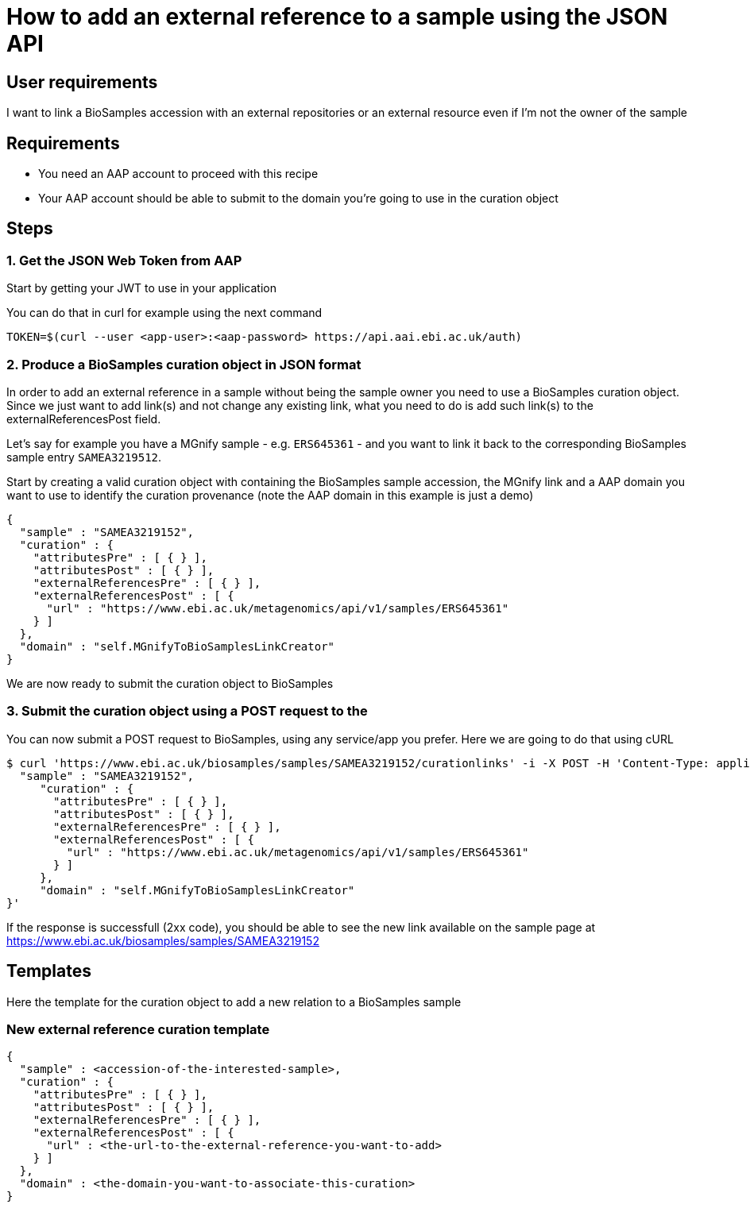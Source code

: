 
= [.ebi-color]#How to add an external reference to a sample using the JSON API#
:last-update-label!:

== User requirements
I want to link a BioSamples accession with an external repositories or an external resource
even if I'm not the owner of the sample

== Requirements
- You need an AAP account to proceed with this recipe
- Your AAP account should be able to submit to the domain you're going to use in the curation object

==  Steps

=== 1. Get the JSON Web Token from AAP
Start by getting your JWT to use in your application

You can do that in curl for example using the next command
```
TOKEN=$(curl --user <app-user>:<aap-password> https://api.aai.ebi.ac.uk/auth)
```

=== 2. Produce a BioSamples curation object in JSON format
In order to add an external reference in a sample without being the sample owner
you need to use a BioSamples curation object.
Since we just want to add link(s) and not change any existing link, what you need to do is add such link(s)
to the externalReferencesPost field.

Let's say for example you have a MGnify sample - e.g. `ERS645361` - and you want to link it back to the corresponding
BioSamples sample entry `SAMEA3219512`.

Start by creating a valid curation object with containing the BioSamples sample accession, the MGnify link
and a AAP domain you want to use to identify the curation provenance (note the AAP domain in this example is just a demo)
```
{
  "sample" : "SAMEA3219152",
  "curation" : {
    "attributesPre" : [ { } ],
    "attributesPost" : [ { } ],
    "externalReferencesPre" : [ { } ],
    "externalReferencesPost" : [ {
      "url" : "https://www.ebi.ac.uk/metagenomics/api/v1/samples/ERS645361"
    } ]
  },
  "domain" : "self.MGnifyToBioSamplesLinkCreator"
}
```

We are now ready to submit the curation object to BioSamples

=== 3. Submit the curation object using a POST request to the

You can now submit a POST request to BioSamples, using any service/app you prefer.
Here we are going to do that using cURL

```
$ curl 'https://www.ebi.ac.uk/biosamples/samples/SAMEA3219152/curationlinks' -i -X POST -H 'Content-Type: application/json' -H 'Authorization: Bearer $TOKEN' -d '{
  "sample" : "SAMEA3219152",
     "curation" : {
       "attributesPre" : [ { } ],
       "attributesPost" : [ { } ],
       "externalReferencesPre" : [ { } ],
       "externalReferencesPost" : [ {
         "url" : "https://www.ebi.ac.uk/metagenomics/api/v1/samples/ERS645361"
       } ]
     },
     "domain" : "self.MGnifyToBioSamplesLinkCreator"
}'
```

If the response is successfull (2xx code), you should be able to see the new link available on the sample page
at https://www.ebi.ac.uk/biosamples/samples/SAMEA3219152

== Templates

Here the template for the curation object to add a new relation to a BioSamples sample

=== New external reference curation template
```
{
  "sample" : <accession-of-the-interested-sample>,
  "curation" : {
    "attributesPre" : [ { } ],
    "attributesPost" : [ { } ],
    "externalReferencesPre" : [ { } ],
    "externalReferencesPost" : [ {
      "url" : <the-url-to-the-external-reference-you-want-to-add>
    } ]
  },
  "domain" : <the-domain-you-want-to-associate-this-curation>
}
```
